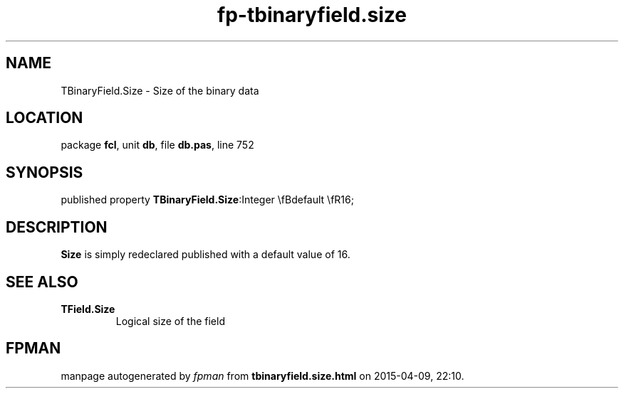 .\" file autogenerated by fpman
.TH "fp-tbinaryfield.size" 3 "2014-03-14" "fpman" "Free Pascal Programmer's Manual"
.SH NAME
TBinaryField.Size - Size of the binary data
.SH LOCATION
package \fBfcl\fR, unit \fBdb\fR, file \fBdb.pas\fR, line 752
.SH SYNOPSIS
published property  \fBTBinaryField.Size\fR:Integer \\fBdefault \\fR16;
.SH DESCRIPTION
\fBSize\fR is simply redeclared published with a default value of 16.


.SH SEE ALSO
.TP
.B TField.Size
Logical size of the field

.SH FPMAN
manpage autogenerated by \fIfpman\fR from \fBtbinaryfield.size.html\fR on 2015-04-09, 22:10.

